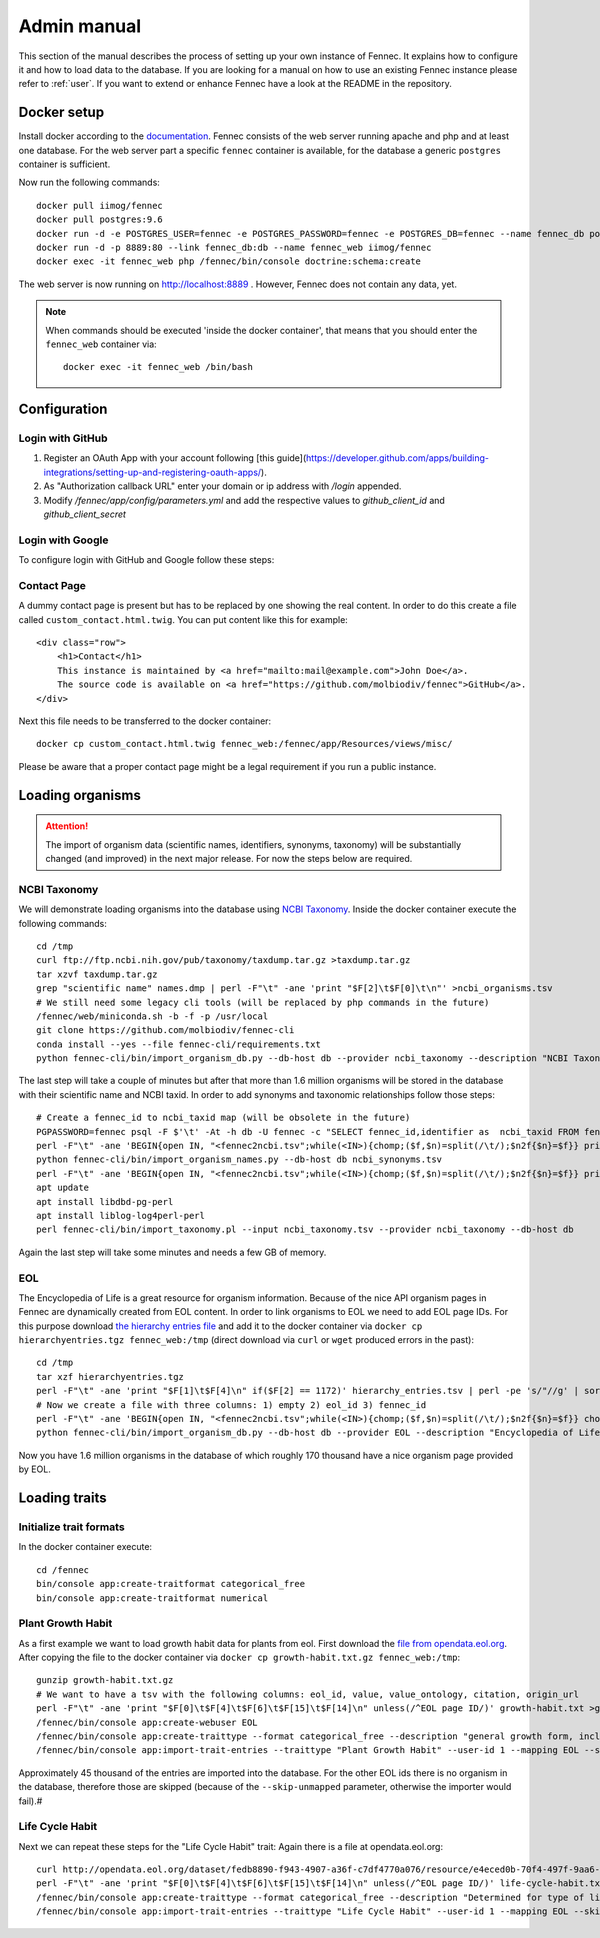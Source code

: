 .. admin:
.. _admin:

Admin manual
============

This section of the manual describes the process of setting up your own instance of Fennec.
It explains how to configure it and how to load data to the database.
If you are looking for a manual on how to use an existing Fennec instance please refer to :ref:`user`.
If you want to extend or enhance Fennec have a look at the README in the repository.

Docker setup
------------

Install docker according to the `documentation <https://docs.docker.com/engine/installation/>`_.
Fennec consists of the web server running apache and php and at least one database.
For the web server part a specific ``fennec`` container is available, for the database a generic ``postgres`` container is sufficient.

Now run the following commands::

    docker pull iimog/fennec
    docker pull postgres:9.6
    docker run -d -e POSTGRES_USER=fennec -e POSTGRES_PASSWORD=fennec -e POSTGRES_DB=fennec --name fennec_db postgres:9.6
    docker run -d -p 8889:80 --link fennec_db:db --name fennec_web iimog/fennec
    docker exec -it fennec_web php /fennec/bin/console doctrine:schema:create

The web server is now running on http://localhost:8889 .
However, Fennec does not contain any data, yet.

.. NOTE::

    When commands should be executed 'inside the docker container', that means that you should enter the ``fennec_web`` container via::

        docker exec -it fennec_web /bin/bash

Configuration
-------------

Login with GitHub
^^^^^^^^^^^^^^^^^

1. Register an OAuth App with your account following [this guide](https://developer.github.com/apps/building-integrations/setting-up-and-registering-oauth-apps/).
2. As "Authorization callback URL" enter your domain or ip address with `/login` appended.
3. Modify `/fennec/app/config/parameters.yml` and add the respective values to `github_client_id` and `github_client_secret`

Login with Google
^^^^^^^^^^^^^^^^^

To configure login with GitHub and Google follow these steps:

Contact Page
^^^^^^^^^^^^

A dummy contact page is present but has to be replaced by one showing the real content.
In order to do this create a file called ``custom_contact.html.twig``.
You can put content like this for example::

    <div class="row">
        <h1>Contact</h1>
        This instance is maintained by <a href="mailto:mail@example.com">John Doe</a>.
        The source code is available on <a href="https://github.com/molbiodiv/fennec">GitHub</a>.
    </div>

Next this file needs to be transferred to the docker container::

    docker cp custom_contact.html.twig fennec_web:/fennec/app/Resources/views/misc/

Please be aware that a proper contact page might be a legal requirement if you run a public instance.

Loading organisms
-----------------

.. ATTENTION::

    The import of organism data (scientific names, identifiers, synonyms, taxonomy) will be substantially changed (and improved) in the next major release.
    For now the steps below are required.

NCBI Taxonomy
^^^^^^^^^^^^^

We will demonstrate loading organisms into the database using `NCBI Taxonomy <https://www.ncbi.nlm.nih.gov/taxonomy>`_.
Inside the docker container execute the following commands::

    cd /tmp
    curl ftp://ftp.ncbi.nih.gov/pub/taxonomy/taxdump.tar.gz >taxdump.tar.gz
    tar xzvf taxdump.tar.gz
    grep "scientific name" names.dmp | perl -F"\t" -ane 'print "$F[2]\t$F[0]\t\n"' >ncbi_organisms.tsv
    # We still need some legacy cli tools (will be replaced by php commands in the future)
    /fennec/web/miniconda.sh -b -f -p /usr/local
    git clone https://github.com/molbiodiv/fennec-cli
    conda install --yes --file fennec-cli/requirements.txt
    python fennec-cli/bin/import_organism_db.py --db-host db --provider ncbi_taxonomy --description "NCBI Taxonomy" /tmp/ncbi_organisms.tsv

The last step will take a couple of minutes but after that more than 1.6 million organisms will be stored in the database with their scientific name and NCBI taxid.
In order to add synonyms and taxonomic relationships follow those steps::

    # Create a fennec_id to ncbi_taxid map (will be obsolete in the future)
    PGPASSWORD=fennec psql -F $'\t' -At -h db -U fennec -c "SELECT fennec_id,identifier as  ncbi_taxid FROM fennec_dbxref, db WHERE fennec_dbxref.db_id=db.db_id AND db.name='ncbi_taxonomy'" >fennec2ncbi.tsv
    perl -F"\t" -ane 'BEGIN{open IN, "<fennec2ncbi.tsv";while(<IN>){chomp;($f,$n)=split(/\t/);$n2f{$n}=$f}} print "$n2f{$F[0]}\t$F[2]\t$F[6]\n" if($F[6] eq "synonym")' names.dmp >ncbi_synonyms.tsv
    python fennec-cli/bin/import_organism_names.py --db-host db ncbi_synonyms.tsv
    perl -F"\t" -ane 'BEGIN{open IN, "<fennec2ncbi.tsv";while(<IN>){chomp;($f,$n)=split(/\t/);$n2f{$n}=$f}} print "$n2f{$F[0]}\t$n2f{$F[2]}\t$F[4]\n"' nodes.dmp >ncbi_taxonomy.tsv
    apt update
    apt install libdbd-pg-perl
    apt install liblog-log4perl-perl
    perl fennec-cli/bin/import_taxonomy.pl --input ncbi_taxonomy.tsv --provider ncbi_taxonomy --db-host db

Again the last step will take some minutes and needs a few GB of memory.

EOL
^^^

The Encyclopedia of Life is a great resource for organism information.
Because of the nice API organism pages in Fennec are dynamically created from EOL content.
In order to link organisms to EOL we need to add EOL page IDs.
For this purpose download `the hierarchy entries file <http://opendata.eol.org/dataset/da9635ec-71b6-4fb2-a4cb-518f71eeb45d/resource/dd1d5160-b56a-4541-ac88-494bc03b4bc8/download/hierarchyentries.tgz>`_
and add it to the docker container via ``docker cp hierarchyentries.tgz fennec_web:/tmp``
(direct download via ``curl`` or ``wget`` produced errors in the past)::

    cd /tmp
    tar xzf hierarchyentries.tgz
    perl -F"\t" -ane 'print "$F[1]\t$F[4]\n" if($F[2] == 1172)' hierarchy_entries.tsv | perl -pe 's/"//g' | sort -u >eol2ncbi.tsv
    # Now we create a file with three columns: 1) empty 2) eol_id 3) fennec_id
    perl -F"\t" -ane 'BEGIN{open IN, "<fennec2ncbi.tsv";while(<IN>){chomp;($f,$n)=split(/\t/);$n2f{$n}=$f}} chomp $F[1]; print "\t$F[0]\t$n2f{$F[1]}\n" if(exists $n2f{$F[0]})' eol2ncbi.tsv | sort -u -k1,1 | sort -u -k2,2 >eol_ids.tsv
    python fennec-cli/bin/import_organism_db.py --db-host db --provider EOL --description "Encyclopedia of Life" eol_ids.tsv

Now you have 1.6 million organisms in the database of which roughly 170 thousand have a nice organism page provided by EOL.

Loading traits
--------------

Initialize trait formats
^^^^^^^^^^^^^^^^^^^^^^^^

In the docker container execute::

    cd /fennec
    bin/console app:create-traitformat categorical_free
    bin/console app:create-traitformat numerical

Plant Growth Habit
^^^^^^^^^^^^^^^^^^

As a first example we want to load growth habit data for plants from eol.
First download the `file from opendata.eol.org <http://opendata.eol.org/dataset/3cd2c5c3-67c8-496c-a838-98c99cfaadc3/resource/5ed0d6d3-4261-4c1b-a5cb-9c2e985a9989/download/growth-habit.txt.gz>`_.
After copying the file to the docker container via ``docker cp growth-habit.txt.gz fennec_web:/tmp``::

    gunzip growth-habit.txt.gz
    # We want to have a tsv with the following columns: eol_id, value, value_ontology, citation, origin_url
    perl -F"\t" -ane 'print "$F[0]\t$F[4]\t$F[6]\t$F[15]\t$F[14]\n" unless(/^EOL page ID/)' growth-habit.txt >growth-habit.tsv
    /fennec/bin/console app:create-webuser EOL
    /fennec/bin/console app:create-traittype --format categorical_free --description "general growth form, including size and branching. Some organisms have different growth habits depending on environment or location" --ontology_url "http://www.eol.org/data_glossary#http___eol_org_schema_terms_PlantHabit" "Plant Growth Habit"
    /fennec/bin/console app:import-trait-entries --traittype "Plant Growth Habit" --user-id 1 --mapping EOL --skip-unmapped --public --default-citation "Data supplied by Encyclopedia of Life via http://opendata.eol.org/ under CC-BY" growth-habit.tsv

Approximately 45 thousand of the entries are imported into the database.
For the other EOL ids there is no organism in the database, therefore those are skipped (because of the ``--skip-unmapped`` parameter, otherwise the importer would fail).#

Life Cycle Habit
^^^^^^^^^^^^^^^^

Next we can repeat these steps for the "Life Cycle Habit" trait:
Again there is a file at opendata.eol.org::

    curl http://opendata.eol.org/dataset/fedb8890-f943-4907-a36f-c7df4770a076/resource/e4eced0b-70f4-497f-9aa6-b1fd1212cfd9/download/life-cycle-habit.txt.gz | zcat >life-cycle-habit.txt
    perl -F"\t" -ane 'print "$F[0]\t$F[4]\t$F[6]\t$F[15]\t$F[14]\n" unless(/^EOL page ID/)' life-cycle-habit.txt >life-cycle-habit.tsv
    /fennec/bin/console app:create-traittype --format categorical_free --description "Determined for type of life cycle being annual, binneal, perennial etc." --ontology_url "http://purl.obolibrary.org/obo/TO_0002725" "Life Cycle Habit"
    /fennec/bin/console app:import-trait-entries --traittype "Life Cycle Habit" --user-id 1 --mapping EOL --skip-unmapped --public --default-citation "Data supplied by Encyclopedia of Life via http://opendata.eol.org/ under CC-BY" life-cycle-habit.tsv

